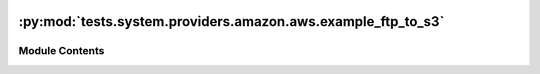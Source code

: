  .. Licensed to the Apache Software Foundation (ASF) under one
    or more contributor license agreements.  See the NOTICE file
    distributed with this work for additional information
    regarding copyright ownership.  The ASF licenses this file
    to you under the Apache License, Version 2.0 (the
    "License"); you may not use this file except in compliance
    with the License.  You may obtain a copy of the License at

 ..   http://www.apache.org/licenses/LICENSE-2.0

 .. Unless required by applicable law or agreed to in writing,
    software distributed under the License is distributed on an
    "AS IS" BASIS, WITHOUT WARRANTIES OR CONDITIONS OF ANY
    KIND, either express or implied.  See the License for the
    specific language governing permissions and limitations
    under the License.

:py:mod:`tests.system.providers.amazon.aws.example_ftp_to_s3`
=============================================================

.. py:module:: tests.system.providers.amazon.aws.example_ftp_to_s3


Module Contents
---------------

.. py:data:: sys_test_context_task



.. py:data:: DAG_ID
   :value: 'example_ftp_to_s3'



.. py:data:: test_context



.. py:data:: test_run
